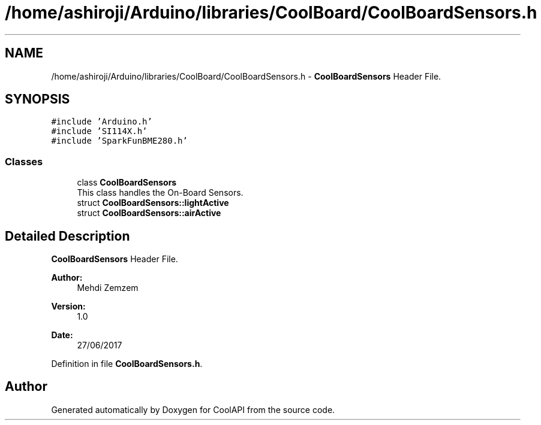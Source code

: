 .TH "/home/ashiroji/Arduino/libraries/CoolBoard/CoolBoardSensors.h" 3 "Tue Aug 8 2017" "CoolAPI" \" -*- nroff -*-
.ad l
.nh
.SH NAME
/home/ashiroji/Arduino/libraries/CoolBoard/CoolBoardSensors.h \- \fBCoolBoardSensors\fP Header File\&.  

.SH SYNOPSIS
.br
.PP
\fC#include 'Arduino\&.h'\fP
.br
\fC#include 'SI114X\&.h'\fP
.br
\fC#include 'SparkFunBME280\&.h'\fP
.br

.SS "Classes"

.in +1c
.ti -1c
.RI "class \fBCoolBoardSensors\fP"
.br
.RI "This class handles the On-Board Sensors\&. "
.ti -1c
.RI "struct \fBCoolBoardSensors::lightActive\fP"
.br
.ti -1c
.RI "struct \fBCoolBoardSensors::airActive\fP"
.br
.in -1c
.SH "Detailed Description"
.PP 
\fBCoolBoardSensors\fP Header File\&. 


.PP
\fBAuthor:\fP
.RS 4
Mehdi Zemzem 
.RE
.PP
\fBVersion:\fP
.RS 4
1\&.0 
.RE
.PP
\fBDate:\fP
.RS 4
27/06/2017 
.RE
.PP

.PP
Definition in file \fBCoolBoardSensors\&.h\fP\&.
.SH "Author"
.PP 
Generated automatically by Doxygen for CoolAPI from the source code\&.
